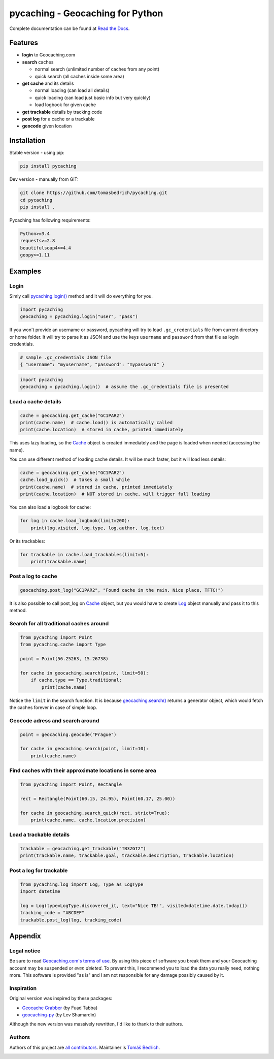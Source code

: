 ===================================================================================================
pycaching - Geocaching for Python
===================================================================================================

Complete documentation can be found at `Read the Docs <http://pycaching.readthedocs.org/>`_.

.. _features:

Features
===================================================================================================

-  **login** to Geocaching.com
-  **search** caches

   - normal search (unlimited number of caches from any point)
   - quick search (all caches inside some area)

-  **get cache** and its details

   -  normal loading (can load all details)
   -  quick loading (can load just basic info but very quickly)
   -  load logbook for given cache

-  **get trackable** details by tracking code
-  **post log** for a cache or a trackable
-  **geocode** given location

.. _installation:

Installation
===================================================================================================

Stable version - using pip:

.. code-block:: bash

    pip install pycaching

Dev version - manually from GIT:

.. code-block:: bash

    git clone https://github.com/tomasbedrich/pycaching.git
    cd pycaching
    pip install .

Pycaching has following requirements:

.. code::

    Python>=3.4
    requests>=2.8
    beautifulsoup4>=4.4
    geopy>=1.11


Examples
===================================================================================================

Login
---------------------------------------------------------------------------------------------------

Simly call `pycaching.login()
<https://pycaching.readthedocs.io/en/latest/api.html#pycaching.geocaching.Geocaching.login>`__
method and it will do everything for you.

.. code-block:: python

    import pycaching
    geocaching = pycaching.login("user", "pass")

If you won't provide an username or password, pycaching will try to load ``.gc_credentials`` file
from current directory or home folder. It will try to parse it as JSON and use the keys ``username``
and ``password`` from that file as login credentials.

.. code-block:: json

   # sample .gc_credentials JSON file
   { "username": "myusername", "password": "mypassword" }


.. code-block:: python

    import pycaching
    geocaching = pycaching.login()  # assume the .gc_credentials file is presented

Load a cache details
---------------------------------------------------------------------------------------------------

.. code-block:: python

    cache = geocaching.get_cache("GC1PAR2")
    print(cache.name)  # cache.load() is automatically called
    print(cache.location)  # stored in cache, printed immediately

This uses lazy loading, so the `Cache <https://pycaching.readthedocs.io/en/latest/api.html#cache>`__
object is created immediately and the page is loaded when needed (accessing the name).

You can use different method of loading cache details. It will be much faster, but it will load less
details:

.. code-block:: python

    cache = geocaching.get_cache("GC1PAR2")
    cache.load_quick()  # takes a small while
    print(cache.name)  # stored in cache, printed immediately
    print(cache.location)  # NOT stored in cache, will trigger full loading

You can also load a logbook for cache:

.. code-block:: python

    for log in cache.load_logbook(limit=200):
        print(log.visited, log.type, log.author, log.text)

Or its trackables:

.. code-block:: python

    for trackable in cache.load_trackables(limit=5):
        print(trackable.name)

Post a log to cache
---------------------------------------------------------------------------------------------------

.. code-block:: python

    geocaching.post_log("GC1PAR2", "Found cache in the rain. Nice place, TFTC!")

It is also possible to call post_log on `Cache
<https://pycaching.readthedocs.io/en/latest/api.html#cache>`__ object, but you would have to create
`Log <https://pycaching.readthedocs.io/en/latest/api.html#log>`__ object manually and pass it to
this method.

Search for all traditional caches around
---------------------------------------------------------------------------------------------------

.. code-block:: python

    from pycaching import Point
    from pycaching.cache import Type

    point = Point(56.25263, 15.26738)

    for cache in geocaching.search(point, limit=50):
        if cache.type == Type.traditional:
            print(cache.name)

Notice the ``limit`` in the search function. It is because `geocaching.search()
<https://pycaching.readthedocs.io/en/latest/api.html#pycaching.geocaching.Geocaching.search>`__
returns a generator object, which would fetch the caches forever in case of simple loop.

Geocode adress and search around
---------------------------------------------------------------------------------------------------

.. code-block:: python

    point = geocaching.geocode("Prague")

    for cache in geocaching.search(point, limit=10):
        print(cache.name)

Find caches with their approximate locations in some area
---------------------------------------------------------------------------------------------------

.. code-block:: python

    from pycaching import Point, Rectangle

    rect = Rectangle(Point(60.15, 24.95), Point(60.17, 25.00))

    for cache in geocaching.search_quick(rect, strict=True):
        print(cache.name, cache.location.precision)


Load a trackable details
---------------------------------------------------------------------------------------------------

.. code-block:: python

    trackable = geocaching.get_trackable("TB3ZGT2")
    print(trackable.name, trackable.goal, trackable.description, trackable.location)


Post a log for trackable
---------------------------------------------------------------------------------------------------

.. code-block:: python

    from pycaching.log import Log, Type as LogType
    import datetime

    log = Log(type=LogType.discovered_it, text="Nice TB!", visited=datetime.date.today())
    tracking_code = "ABCDEF"
    trackable.post_log(log, tracking_code)

.. _appendix:

Appendix
===================================================================================================

Legal notice
---------------------------------------------------------------------------------------------------

Be sure to read `Geocaching.com's terms of use <http://www.geocaching.com/about/termsofuse.aspx>`__.
By using this piece of software you break them and your Geocaching account may be suspended or *even
deleted*. To prevent this, I recommend you to load the data you really need, nothing more. This
software is provided "as is" and I am not responsible for any damage possibly caused by it.

Inspiration
---------------------------------------------------------------------------------------------------

Original version was inspired by these packages:

-  `Geocache Grabber <http://www.cs.auckland.ac.nz/~fuad/geo.py>`__ (by Fuad Tabba)
-  `geocaching-py <https://github.com/abbot/geocaching-py>`__ (by Lev Shamardin)

Although the new version was massively rewritten, I'd like to thank to their authors.

Authors
---------------------------------------------------------------------------------------------------

Authors of this project are `all contributors
<https://github.com/tomasbedrich/pycaching/graphs/contributors>`__. Maintainer is `Tomáš Bedřich
<http://tbedrich.cz>`__.

.. _build_status:

|Build Status| |Coverage Status| |PyPI monthly downloads|

.. |Build Status| image:: http://img.shields.io/travis/tomasbedrich/pycaching/master.svg
   :target: https://travis-ci.org/tomasbedrich/pycaching

.. |Coverage Status| image:: https://img.shields.io/coveralls/tomasbedrich/pycaching.svg
   :target: https://coveralls.io/r/tomasbedrich/pycaching

.. |PyPI monthly downloads| image:: http://img.shields.io/pypi/dm/pycaching.svg
   :target: https://pypi.python.org/pypi/pycaching
